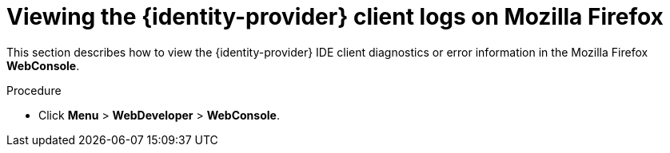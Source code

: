 // viewing-keycloak-logs

[id="viewing-keycloak-client-logs-on-firefox_{context}"]
= Viewing the {identity-provider} client logs on Mozilla Firefox

This section describes how to view the {identity-provider} IDE client diagnostics or error information in the Mozilla Firefox *WebConsole*.

.Procedure

* Click *Menu* > *WebDeveloper* > *WebConsole*.
